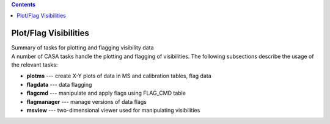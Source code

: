 .. contents::
   :depth: 3
..

.. container::
   :name: viewlet-above-content-title

Plot/Flag Visibilities
======================

.. container::
   :name: viewlet-below-content-title

.. container:: documentDescription description

   Summary of tasks for plotting and flagging visibility data

.. container:: section
   :name: viewlet-above-content-body

.. container:: section
   :name: content-core

   .. container::
      :name: parent-fieldname-text

      .. container:: documentDescription description

         A number of CASA tasks handle the plotting and flagging of
         visibilities. The following subsections describe the usage of
         the relevant tasks:

      .. container:: section
         :name: content-core

         .. container:: plain
            :name: parent-fieldname-text

            -  **plotms** --- create X-Y plots of data in MS and
               calibration tables, flag data
            -  **flagdata** --- data flagging
            -  **flagcmd** --- manipulate and apply flags using FLAG_CMD
               table
            -  **flagmanager** --- manage versions of data flags
            -  **msview** --- two-dimensional viewer used
               for manipulating visibilities

.. container:: section
   :name: viewlet-below-content-body
